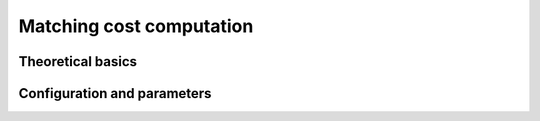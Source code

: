 .. _matching_cost:

Matching cost computation
=========================

Theoretical basics
------------------

Configuration and parameters
----------------------------
